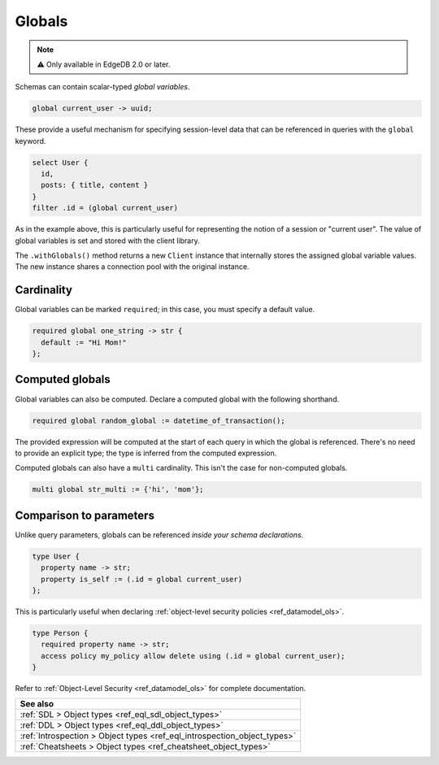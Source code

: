 .. _ref_datamodel_globals:

=======
Globals
=======

.. note::

  ⚠️ Only available in EdgeDB 2.0 or later.

Schemas can contain scalar-typed *global variables*.

.. code-block:: sdl

  global current_user -> uuid;

These provide a useful mechanism for specifying session-level data that can be
referenced in queries with the ``global`` keyword.

.. code-block:: edgeql

  select User {
    id,
    posts: { title, content }
  }
  filter .id = (global current_user)

As in the example above, this is particularly useful for representing the
notion of a session or "current user". The value of global variables is set
and stored with the client library.

.. tabs::

  .. code-tab:: typescript

    import createClient from 'edgedb';

    const baseClient = createClient()
    const clientWithGlobals = baseClient.withGlobals({
      current_user: '2141a5b4-5634-4ccc-b835-437863534c51',
    });

    await client.query(`select (global current_user)`);

  .. code-tab:: python

    from edgedb import create_client

    client = create_client().with_globals({
        'current_user': '580cc652-8ab8-4a20-8db9-4c79a4b1fd81'
    })

    result = client.query("""
        select (global current_user);
    """)
    print(result)

The ``.withGlobals()`` method returns a new ``Client`` instance that
internally stores the assigned global variable values. The new instance shares
a connection pool with the original instance.

Cardinality
------------

Global variables can be marked ``required``; in this case, you must specify a
default value.

.. code-block:: sdl

  required global one_string -> str {
    default := "Hi Mom!"
  };

Computed globals
----------------

Global variables can also be computed. Declare a computed global with the
following shorthand.

.. code-block:: sdl

  required global random_global := datetime_of_transaction();

The provided expression will be computed at the start of each query in which
the global is referenced. There's no need to provide an explicit type; the
type is inferred from the computed expression.

Computed globals can also have a ``multi`` cardinality. This isn't the case
for non-computed globals.

.. code-block:: sdl

  multi global str_multi := {'hi', 'mom'};


Comparison to parameters
------------------------

.. You may be wondering what purpose globals serve that can't.
.. For instance, the simple ``current_user`` example above could easily
.. be rewritten like so:

.. .. code-block:: edgeql-diff

..     select User {
..       id,
..       posts: { title, content }
..     }
..   - filter .id = global current_user
..   + filter .id = <uuid>$current_user

.. There is a subtle difference between these two in terms of
.. developer experience. When using parameters, you must provide a
.. value for ``$current_user`` on each *query execution*. By constrast,
.. the value of ``global current_user`` is defined when you initialize
.. the client; you can use this "sessionified" client to execute
.. user-specific queries without needing to keep pass around the
.. value of the user's UUID.

.. But that's a comparatively marginal difference.

Unlike query parameters, globals can be referenced
*inside your schema declarations*.

.. code-block:: sdl

  type User {
    property name -> str;
    property is_self := (.id = global current_user)
  };

This is particularly useful when declaring :ref:`object-level security
policies <ref_datamodel_ols>`.

.. code-block::

  type Person {
    required property name -> str;
    access policy my_policy allow delete using (.id = global current_user);
  }

Refer to :ref:`Object-Level Security <ref_datamodel_ols>` for complete
documentation.


.. list-table::
  :class: seealso

  * - **See also**
  * - :ref:`SDL > Object types <ref_eql_sdl_object_types>`
  * - :ref:`DDL > Object types <ref_eql_ddl_object_types>`
  * - :ref:`Introspection > Object types <ref_eql_introspection_object_types>`
  * - :ref:`Cheatsheets > Object types <ref_cheatsheet_object_types>`
